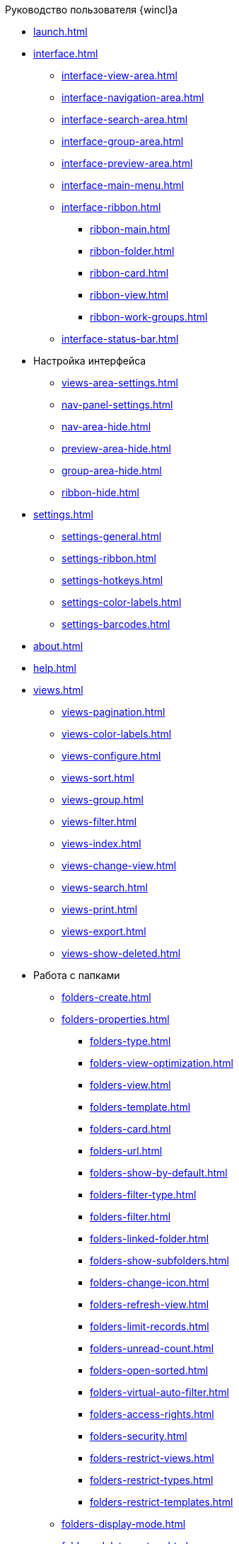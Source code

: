 .Руководство пользователя {wincl}а
* xref:launch.adoc[]
* xref:interface.adoc[]
** xref:interface-view-area.adoc[]
** xref:interface-navigation-area.adoc[]
** xref:interface-search-area.adoc[]
** xref:interface-group-area.adoc[]
** xref:interface-preview-area.adoc[]
** xref:interface-main-menu.adoc[]
** xref:interface-ribbon.adoc[]
*** xref:ribbon-main.adoc[]
*** xref:ribbon-folder.adoc[]
*** xref:ribbon-card.adoc[]
*** xref:ribbon-view.adoc[]
*** xref:ribbon-work-groups.adoc[]
** xref:interface-status-bar.adoc[]
* Настройка интерфейса
** xref:views-area-settings.adoc[]
** xref:nav-panel-settings.adoc[]
** xref:nav-area-hide.adoc[]
** xref:preview-area-hide.adoc[]
** xref:group-area-hide.adoc[]
** xref:ribbon-hide.adoc[]
* xref:settings.adoc[]
** xref:settings-general.adoc[]
** xref:settings-ribbon.adoc[]
** xref:settings-hotkeys.adoc[]
** xref:settings-color-labels.adoc[]
** xref:settings-barcodes.adoc[]
* xref:about.adoc[]
* xref:help.adoc[]
* xref:views.adoc[]
** xref:views-pagination.adoc[]
** xref:views-color-labels.adoc[]
** xref:views-configure.adoc[]
** xref:views-sort.adoc[]
** xref:views-group.adoc[]
** xref:views-filter.adoc[]
** xref:views-index.adoc[]
** xref:views-change-view.adoc[]
** xref:views-search.adoc[]
** xref:views-print.adoc[]
** xref:views-export.adoc[]
** xref:views-show-deleted.adoc[]
* Работа с папками
** xref:folders-create.adoc[]
** xref:folders-properties.adoc[]
*** xref:folders-type.adoc[]
*** xref:folders-view-optimization.adoc[]
*** xref:folders-view.adoc[]
*** xref:folders-template.adoc[]
*** xref:folders-card.adoc[]
*** xref:folders-url.adoc[]
*** xref:folders-show-by-default.adoc[]
*** xref:folders-filter-type.adoc[]
*** xref:folders-filter.adoc[]
*** xref:folders-linked-folder.adoc[]
*** xref:folders-show-subfolders.adoc[]
*** xref:folders-change-icon.adoc[]
*** xref:folders-refresh-view.adoc[]
*** xref:folders-limit-records.adoc[]
*** xref:folders-unread-count.adoc[]
*** xref:folders-open-sorted.adoc[]
*** xref:folders-virtual-auto-filter.adoc[]
*** xref:folders-access-rights.adoc[]
*** xref:folders-security.adoc[]
*** xref:folders-restrict-views.adoc[]
*** xref:folders-restrict-types.adoc[]
*** xref:folders-restrict-templates.adoc[]
** xref:folders-display-mode.adoc[]
** xref:folders-delete-restore.adoc[]
** xref:folders-copy-move.adoc[]
** xref:folders-export.adoc[]
** xref:folders-search.adoc[]
** xref:folders-select.adoc[]
** xref:folders-localize.adoc[]
* xref:cards.adoc[]
** xref:card-fields.adoc[]
** xref:card-create.adoc[]
** xref:card-properties.adoc[]
** xref:card-preview.adoc[]
** xref:card-open.adoc[]
** xref:card-labels.adoc[]
** xref:card-copy-move.adoc[]
** xref:card-url.adoc[]
** xref:card-favorites.adoc[]
** xref:card-mark.adoc[]
** xref:card-template.adoc[]
** xref:card-export-print.adoc[]
** xref:card-delete.adoc[]
** xref:card-search.adoc[]
* xref:security.adoc[]
* xref:work-groups.adoc[]
* xref:employee-status.adoc[]
* xref:search.adoc[]
** xref:search-fulltext.adoc[]
** xref:search-attributive.adoc[]
** xref:search-substring.adoc[]
** xref:search-virtual-folder.adoc[]
* Описание операций в РМА
** xref:rma/interface.adoc[]
** xref:rma/folders.adoc[]
*** xref:rma/folders-system.adoc[]
*** Пользовательские папки
**** xref:rma/folders-personal.adoc[]
**** xref:rma/folders-standard.adoc[]
**** xref:rma/folders-virtual.adoc[]
**** xref:rma/folders-delegate.adoc[]
*** Действия с папками
**** xref:rma/folders-contents.adoc[]
**** xref:rma/folders-search.adoc[]
**** xref:rma/folders-unread-cards.adoc[]
**** xref:rma/folders-clean.adoc[]
**** xref:rma/folders-copy-move.adoc[]
**** xref:rma/folders-copy-tree-branch.adoc[]
**** xref:rma/folders-rename.adoc[]
**** xref:folders-print-view.adoc[]
**** xref:rma/folders-url.adoc[]
**** xref:rma/folders-export.adoc[]
**** xref:rma/folders-delete-restore.adoc[]
* xref:rma/CardsArm.adoc[]
** xref:rma/Cards_Creating_Cards.adoc[]
*** xref:rma/Cards_Creating_Cards_from_Navigator.adoc[]
*** xref:rma/Cards_Instantiating_Template.adoc[]
** xref:rma/Cards_Field_Cards.adoc[]
** xref:rma/Cards_Field_Attached_to_Card.adoc[]
** xref:rma/Cards_Working_with_Shortcuts_Cards.adoc[]
** xref:rma/Cards_Properties_Cards.adoc[]
** xref:rma/Cards_Template_Cards.adoc[]
*** xref:rma/Cards_Create_Template.adoc[]
*** xref:rma/Cards_Specify_Folder_for_Instances.adoc[]
*** xref:rma/Cards_Editing_Template.adoc[]
** xref:rma/Cards_Viewing_and_Editing_Cards.adoc[]
** xref:rma/Cards_Removing_and_Restoring_Card.adoc[]
*** xref:rma/Cards_Deleting_Cards.adoc[]
*** xref:rma/Cards_Deleting_Shortcut_Cards.adoc[]
*** xref:rma/Cards_Displays_PrimaryRemote_Objects.adoc[]
*** xref:rma/Cards_Recovery_Card_or_Shortcut.adoc[]
** xref:rma/Cards_Searche_Cards.adoc[]
** xref:rma/Cards_Copying_and_Moving_Cards.adoc[]
*** xref:rma/Cards_Copying_Card_in_Folder.adoc[]
*** xref:rma/Cards_Move_Cards_in_Folder.adoc[]
*** xref:rma/Cards_Copying_Group_of_Card_in_Folder.adoc[]
*** xref:rma/Cards_Move_Group_of_Cards_in_Folder.adoc[]
** xref:rma/Cards_Export_Printing_Mailing_Data_Cards.adoc[]
*** xref:rma/Cards_Export_XML.adoc[]
*** xref:rma/Cards_Import_XML.adoc[]
*** xref:rma/Cards_Printing_Data_Cards.adoc[]
*** xref:rma/Cards_Sending_Data_Cards_by_Email.adoc[]
** xref:rma/Cards_Getting_URL_Cards.adoc[]
** xref:Management_Cards_Settings_Types_of_Cards.adoc[]
*** xref:Management_Cards_SettTypesCards_Management_Transformation.adoc[]
** xref:Views_Working_with_Views.adoc[]
*** xref:Views_Digest_and_Custom_Views.adoc[]
*** xref:Views_Tools_Views_on_Organization_of_Data.adoc[]
**** xref:rma/Folders_Sorting_Data.adoc[]
**** xref:Views_Grouping_Data_Representation.adoc[]
**** xref:Views_Data_Filtering.adoc[]
**** xref:Views_Resizing_Rows.adoc[]
**** xref:Views_Reordering_Columns.adoc[]
**** xref:Views_Highlighting_Color.adoc[]
**** xref:Views_Search_View.adoc[]
**** xref:Views_Output_of_Print_View_Arm.adoc[]
** xref:search-rma.adoc[]
*** xref:Search_Folder_Search.adoc[]
*** xref:Search_Search_View.adoc[]
*** xref:Search_Advanced_Search.adoc[]
**** xref:Search_FullText_Search.adoc[]
**** xref:Search_Attributive_Search.adoc[]
**** xref:Search_Performing_a_Search_QueryBased.adoc[]
**** xref:Search_Performing_a_Search_Virtual_Folder.adoc[]
* xref:Access_Rights.adoc[]
* xref:Access_Rights_Current_Permissions.adoc[]
* xref:Management_Cards_Lock_Management.adoc[]
** xref:Management_Cards_View_Locked_Items.adoc[]
** xref:Management_Cards_Forced_Unlocking.adoc[]
** xref:Management_Cards_Updating_List_of_Locks.adoc[]
** xref:Management_Cards_File_Locking.adoc[]
* xref:Archiving_Data.adoc[]
** xref:Archive_Users.adoc[]
** xref:Archive_Placing_Card.adoc[]
** xref:Archive_Removing_Card.adoc[]
** xref:Archive_Action_with_Card.adoc[]
*** xref:Archive_Display_Card_in_View.adoc[]
*** xref:Archive_Search_Cards.adoc[]
*** xref:Archive_Opening_Cards.adoc[]
* xref:Logs_Navigator.adoc[]
** xref:Logs_Navigator_Log_Window.adoc[]
** xref:Logs_Navigator_View_Log.adoc[]
** xref:Logs_Navigator_Filtering_Log_Data.adoc[]
*** xref:Logs_Navigator_Filtering_Log_Security.adoc[]
*** xref:Logs_Navigator_Filtering_Log_Application.adoc[]
*** xref:Logs_Navigator_Filtering_Log_SysLog.adoc[]
** xref:Logs_Navigator_Export_Log_Messages.adoc[]
** xref:Logs_Navigator_Import_Log_Messages.adoc[]
** xref:Logs_Navigator_Clear_History.adoc[]
** xref:Logs_Navigator_Deleting_an_Imported_Log.adoc[]
* xref:Management_Session.adoc[]
** xref:Management_Session_View_List_of_Sessions.adoc[]
** xref:Management_Session_Close_of_Session_User.adoc[]
** xref:Management_Session_Updating_List_of_Sessions.adoc[]
* xref:Abbreviations.adoc[]
* xref:Terms.adoc[]
* xref:Appendixes.adoc[]
* xref:Appendix_A.adoc[]
* xref:Appendix_B.adoc[]
